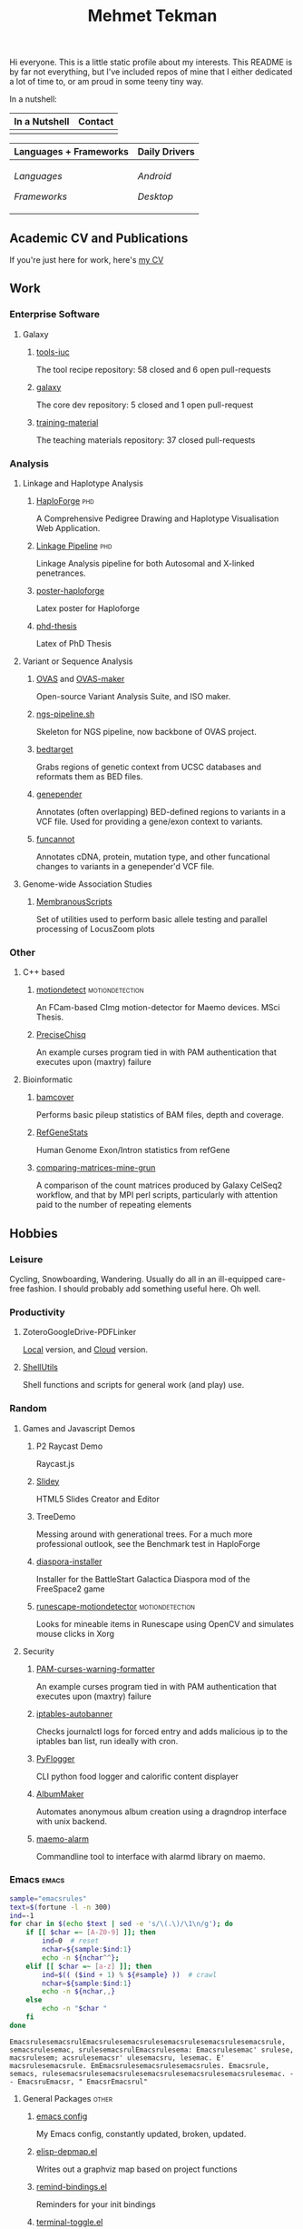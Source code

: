 #+TITLE: Mehmet Tekman
#+OPTIONS: toc:2

Hi everyone. This is a little static profile about my interests. This README is by far not everything, but I've included repos of mine that I either dedicated a lot of time to, or am proud in some teeny tiny way.

In a nutshell:

#+HTML: <table>
#+HTML: <thead><tr>
#+HTML:   <th>In a Nutshell</th>
#+HTML:   <th>Contact</th>
#+HTML: </tr></thead>
#+HTML: <tbody><tr><td>
#+HTML: <a href="" >
#+HTML:   <img src="https://img.shields.io/badge/Linux-NixOS+Arch-informational?style=flat&logo=linux&logoColor=white&color=2bbc8a" />
#+HTML: </a>
#+HTML: <a href="" >
#+HTML:   <img src="https://img.shields.io/badge/Editor-Emacs-informational?style=flat&labelColor=444&logo=gnu-emacs&logoColor=red&color=brown" />
#+HTML: </a>
#+HTML: <a href="" >
#+HTML:   <img src="https://img.shields.io/badge/Life-Org--Mode-informational?style=flat&labelColor=444&logo=gnu&logoColor=&color=purple" />
#+HTML: </a>
#+HTML: </td><td>
#+HTML: <a href="https://orcid.org/0000-0002-4181-2676">
#+HTML:   <img src="https://img.shields.io/badge/ORCID-0000--0002--4181--2676-informational?style=flat&color=brown&logoColor=white&logo=orcid" />
#+HTML: </a>
#+HTML: <a href="https://gitter.im/mtekman">
#+HTML:   <img src="https://img.shields.io/badge/Gitter-mtekman-informational?style=flat&color=brown&logoColor=white&logo=gitter" />
#+HTML: </a>
#+HTML: <a href="https://www.researchgate.net/profile/Mehmet_Tekman">
#+HTML:   <img src="https://img.shields.io/badge/-ResearchGate-informational?style=flat&color=brown&logoColor=white&logo=researchgate&labelColor=grey" />
#+HTML: </a>
#+HTML: <a href="https://scholar.google.de/citations?user=HVwU31YAAAAJ">
#+HTML:   <img src="https://img.shields.io/badge/-GScholar-informational?style=flat&color=brown&logoColor=white&logo=google-scholar&labelColor=grey" />
#+HTML: </a>
#+HTML: </td></tr>
#+HTML: </tbody></table>


#+HTML: <table>
#+HTML: <thead><tr>
#+HTML:   <th>Languages + Frameworks</th>
#+HTML:   <th>Daily Drivers</th>
# #+HTML:   <th>Things I respect</th>
#+HTML: </tr></thead>
#+HTML: <tbody><tr><td>
/Languages/
#+HTML: <a href="" >
#+HTML:     <img src="https://img.shields.io/badge/-Bash-informational?style=flat&color=blue&logoColor=white&labelColor=black&logo=gnu-bash" />
#+HTML: </a>
#+HTML: <a href="" >
#+HTML:     <img src="https://img.shields.io/badge/-R-informational?style=flat&color=blue&logoColor=white&labelColor=black&logo=r" />
#+HTML: </a>
#+HTML: <a href="" >
#+HTML:     <img src="https://img.shields.io/badge/-Python-informational?style=flat&color=blue&logoColor=white&labelColor=black&logo=python" />
#+HTML: </a>
#+HTML: <a href="" >
#+HTML:     <img src="https://img.shields.io/badge/-Javascript-informational?style=flat&color=blue&logoColor=white&labelColor=black&logo=javascript" />
#+HTML: </a>
#+HTML: <a href="" >
#+HTML:     <img src="https://img.shields.io/badge/-C/C++-informational?style=flat&color=blue&logoColor=white&labelColor=black&logo=C" />
#+HTML: </a>
#+HTML: <a href="" >
#+HTML:     <img src="https://img.shields.io/badge/-Perl-informational?style=flat&color=blue&logoColor=white&labelColor=black&logo=perl" />
#+HTML: </a>
#+HTML: <a href="" >
#+HTML:     <img src="https://img.shields.io/badge/-MariaDB/SQLite-informational?style=flat&color=blue&logoColor=white&labelColor=black&logo=mariadb" />
#+HTML: </a>
#+HTML: <a href="" >
#+HTML:     <img src="https://img.shields.io/badge/-PHP-informational?style=flat&color=blue&logoColor=white&labelColor=black&logo=php" />
#+HTML: </a>
#+HTML: <a href="" >
#+HTML:     <img src="https://img.shields.io/badge/Lisp-Emacs+Common-informational?style=flat&color=blue&logoColor=white&labelColor=black" />
#+HTML: </a>
/Frameworks/
#+HTML: <a href="https://magit.vc/">
#+HTML:   <img src="https://img.shields.io/badge/-Git+Magit-informational?style=flat&color=purple&logoColor=white&labelColor=black&logo=git" />
#+HTML: </a>
#+HTML: <a href="https://orgmode.org/">
#+HTML:   <img src="https://img.shields.io/badge/-Org--Mode-informational?style=flat&color=purple&logoColor=white&labelColor=black&logo=gnu-emacs" />
#+HTML: </a>
#+HTML: <a href="https://jupyter.org/">
#+HTML:   <img src="https://img.shields.io/badge/-Jupyter-informational?style=flat&color=purple&logoColor=white&labelColor=black&logo=jupyter" />
#+HTML: </a>
#+HTML: <a href="https://pandas.pydata.org/">
#+HTML:   <img src="https://img.shields.io/badge/-Pandas-informational?style=flat&color=purple&logoColor=white&labelColor=black&logo=pandas" />
#+HTML: </a>
#+HTML: <a href="https://dplyr.tidyverse.org/">
#+HTML:   <img src="https://img.shields.io/badge/R-Dplyr+ggplot2-informational?style=flat&color=purple&logoColor=white&labelColor=black&logo=" />
#+HTML: </a>
# #+HTML: <a href="https://bioconda.github.io/">
# #+HTML:   <img src="https://img.shields.io/badge/-bioconda-informational?style=flat&color=purple&logoColor=white&labelColor=black&logo=anaconda" />
# #+HTML: </a>
#+HTML: <a href="https://www.qt.io/">
#+HTML:   <img src="https://img.shields.io/badge/-Qt-informational?style=flat&color=purple&logoColor=white&labelColor=black&logo=qt" />
#+HTML: </a>
#+HTML: <a href="https://cmake.org/">
#+HTML:   <img src="https://img.shields.io/badge/-Make/CMake-informational?style=flat&color=purple&logoColor=white&labelColor=black&logo=cmake" />
#+HTML: </a>
#+HTML: <a href="https://github.com/conda/conda">
#+HTML:   <img src="https://img.shields.io/badge/-Conda-informational?style=flat&color=purple&logoColor=white&labelColor=black&logo=anaconda" />
#+HTML: </a>
#+HTML: <a href="https://www.docker.com/">
#+HTML:   <img src="https://img.shields.io/badge/-Docker-informational?style=flat&color=purple&logoColor=white&labelColor=black&logo=docker" />
#+HTML: </a>
#+HTML: </td>
#+HTML: <td>
/Android/
#+HTML: <a href="https://lineageos.org/">
#+HTML:   <img src="https://img.shields.io/badge/-Lineage-informational?style=flat&color=&logoColor=white&labelColor=black&logo=lineageOS" />
#+HTML: </a>
#+HTML: <a href="https://f-droid.org/">
#+HTML:   <img src="https://img.shields.io/badge/-F--Droid-informational?style=flat&color=&logoColor=white&labelColor=black&logo=f-droid" />
#+HTML: </a>
#+HTML: <a href="https://magisk.me/">
#+HTML:   <img src="https://img.shields.io/badge/-magisk-informational?style=flat&color=&logoColor=white&labelColor=black&logo=magisk" />
#+HTML: </a>
/Desktop/
#+HTML: <a href="https://stumpwm.github.io/">
#+HTML:   <img src="https://img.shields.io/badge/WM-StumpWM-informational?style=flat&color=&logoColor=white&labelColor=black" />
#+HTML: </a>
#+HTML: <a href="https://www.gnu.org/software/gnuzilla/">
#+HTML:   <img src="https://img.shields.io/badge/-IceCat-informational?style=flat&color=&logoColor=white&labelColor=black&logo=gnu-icecat" />
#+HTML: </a>
#+HTML: <a href="https://www.mozilla.org/en-US/">
#+HTML:   <img src="https://img.shields.io/badge/-Firefox-informational?style=flat&color=&logoColor=white&labelColor=black&logo=firefox" />
#+HTML: </a>
#+HTML: <a href="https://www.blender.org/">
#+HTML:   <img src="https://img.shields.io/badge/-Blender-informational?style=flat&color=&logoColor=white&labelColor=black&logo=blender" />
#+HTML: </a>

# #+HTML: <a href="https://www.audacityteam.org/">
# #+HTML:   <img src="https://img.shields.io/badge/-Audacity-informational?style=flat&color=&logoColor=white&labelColor=black&logo=audacity" />
# #+HTML: </a>

#+HTML: <a href="https://www.gimp.org/">
#+HTML:   <img src="https://img.shields.io/badge/-GIMP-informational?style=flat&color=&logoColor=white&labelColor=black&logo=gimp" />
#+HTML: </a>
#+HTML: <a href="https://inkscape.org/">
#+HTML:   <img src="https://img.shields.io/badge/-Inkscape-informational?style=flat&color=&logoColor=white&labelColor=black&logo=inkscape" />
#+HTML: </a>
#+HTML: <a href="https://ublockorigin.com/">
#+HTML:   <img src="https://img.shields.io/badge/-uBlockO-informational?style=flat&color=&logoColor=white&labelColor=black&logo=ublock-origin" />
#+HTML: </a>
#+HTML: </td>
# #+HTML: <td>
# #+HTML: <a href="https://bioconda.github.io/">
# #+HTML:   <img src="https://img.shields.io/badge/-bioconda-informational?style=flat&color=&logoColor=white&labelColor=black&logo=anaconda" />
# #+HTML: </a>
# #+HTML: <a href="https://conda-forge.org/">
# #+HTML:   <img src="https://img.shields.io/badge/-conda--forge-informational?style=flat&color=&logoColor=white&labelColor=black&logo=conda-forge" />
# #+HTML: </a>
# #+HTML: <a href="https://www.gnu.org/">
# #+HTML:   <img src="https://img.shields.io/badge/-GNU+FSF-informational?style=flat&color=&logoColor=white&labelColor=black&logo=gnu" />
# #+HTML: </a>
# #+HTML: <a href="https://www.mozilla.org/">
# #+HTML:   <img src="https://img.shields.io/badge/-Mozilla-informational?style=flat&color=&logoColor=white&labelColor=black&logo=mozilla" />
# #+HTML: </a>
# #+HTML: <a href="https://mastodon.social/">
# #+HTML:   <img src="https://img.shields.io/badge/-Mastodon-informational?style=flat&color=&logoColor=white&labelColor=black&logo=mastodon" />
# #+HTML: </a>
# #+HTML: <a href="https://melpa.org/#/">
# #+HTML:   <img src="https://img.shields.io/badge/-MELPA-informational?style=flat&color=&logoColor=white&labelColor=black&logo=gnu-emacs" />
# #+HTML: </a>
# #+HTML: <a href="https://www.openstreetmap.org/">
# #+HTML:   <img src="https://img.shields.io/badge/-OpenStreetMap-informational?style=flat&color=&logoColor=white&labelColor=black&logo=openstreetmap" />
# #+HTML: </a>
# #+HTML: <a href="https://ipfs.io/">
# #+HTML:   <img src="https://img.shields.io/badge/-IPFS-informational?style=flat&color=&logoColor=white&labelColor=black&logo=ipfs" />
# #+HTML: </a>
# #+HTML: <a href="https://kodi.tv/">
# #+HTML:   <img src="https://img.shields.io/badge/-Kodi-informational?style=flat&color=&logoColor=white&labelColor=black&logo=kodi" />
# #+HTML: </a>
# #+HTML: <a href="https://xfce.org/">
# #+HTML:   <img src="https://img.shields.io/badge/-XFCE-informational?style=flat&color=&logoColor=white&labelColor=black&logo=xfce" />
# #+HTML: </a>
# #+HTML: <a href="http://www.gnome.org/">
# #+HTML:   <img src="https://img.shields.io/badge/-Gnome-informational?style=flat&color=&logoColor=white&labelColor=black&logo=gnome" />
# #+HTML: </a>
# #+HTML: <a href="https://www.archlinux.org/">
# #+HTML:   <img src="https://img.shields.io/badge/-Arch-informational?style=flat&color=&logoColor=white&labelColor=black&logo=arch-linux" />
# #+HTML: </a>
# #+HTML: <a href="https://nixos.org/">
# #+HTML:   <img src="https://img.shields.io/badge/-NixOS-informational?style=flat&color=&logoColor=white&labelColor=black&logo=nixos" />
# #+HTML: </a>
# #+HTML: <a href="https://www.gentoo.org/">
# #+HTML:   <img src="https://img.shields.io/badge/-gentoo-informational?style=flat&color=&logoColor=white&labelColor=black&logo=gentoo" />
# #+HTML: </a>
# #+HTML: <a href="https://forum.xda-developers.com/android/">
# #+HTML:   <img src="https://img.shields.io/badge/-XDA-informational?style=flat&color=&logoColor=white&labelColor=black&logo=xda-developers" />
# #+HTML: </a>
# #+HTML: <a href="https://maemo.org/">
# #+HTML:   <img src="https://img.shields.io/badge/-maemo-informational?style=flat&color=&logoColor=white&labelColor=black" />
# #+HTML: </a>
# #+HTML: <a href="https://www.wikipedia.org/">
# #+HTML:   <img src="https://img.shields.io/badge/-Wikipedia-informational?style=flat&color=&logoColor=white&labelColor=black&logo=wikipedia" />
# #+HTML: </a>
#+HTML: </td></tr></tbody></table>


** Academic CV and Publications

  If you're just here for work, here's [[file:CV/mtekman_cv.2020.pdf][my CV]]

** Work

*** Enterprise Software
**** Galaxy
***** [[https://github.com/galaxyproject/tools-iuc/pulls?q=is%3Apr+author%3Amtekman][tools-iuc]]
      The tool recipe repository: 58 closed and 6 open pull-requests
***** [[https://github.com/galaxyproject/galaxy/pulls?q=is%3Apr+author%3Amtekman][galaxy]]
      The core dev repository: 5 closed and 1 open pull-request
***** [[https://github.com/galaxyproject/training-material/pulls?q=is%3Apr+author%3Amtekman][training-material]]
      The teaching materials repository: 37 closed pull-requests

*** Analysis
**** Linkage and Haplotype Analysis
***** [[https://github.com/mtekman/HaploForge][HaploForge]]                                                        :phd:
 A Comprehensive Pedigree Drawing and Haplotype Visualisation Web Application.
***** [[https://github.com/mtekman/linkage_pipeline][Linkage Pipeline]]                                                  :phd:
 Linkage Analysis pipeline for both Autosomal and X-linked penetrances.
***** [[https://github.com/mtekman/poster-haploforge][poster-haploforge]]
  Latex poster for Haploforge
***** [[https://github.com/mtekman/phd_thesis][phd-thesis]]
  Latex of PhD Thesis

**** Variant or Sequence Analysis
***** [[https://bitbucket.org/momo13/ovas-pipeline/][OVAS]] and [[https://github.com/mtekman/OVAS-ISOmaker][OVAS-maker]]
  Open-source Variant Analysis Suite, and ISO maker.
***** [[https://github.com/mtekman/ngs_sequencing_pipeline][ngs-pipeline.sh]]
  Skeleton for NGS pipeline, now backbone of OVAS project.
***** [[https://github.com/mtekman/bedtarget][bedtarget]]
  Grabs regions of genetic context from UCSC databases and reformats them as BED files.
***** [[https://github.com/mtekman/genepender][genepender]]
  Annotates (often overlapping) BED-defined regions to variants in a VCF file. Used for providing a gene/exon context to variants.
***** [[https://github.com/mtekman/funcannot][funcannot]]
  Annotates cDNA, protein, mutation type, and other funcational changes to variants in a genepender'd VCF file.


**** Genome-wide Association Studies
***** [[https://github.com/mtekman/MembranousScripts][MembranousScripts]]
  Set of utilities used to perform basic allele testing and parallel processing of LocusZoom plots


*** Other
**** C++ based
***** [[https://github.com/mtekman/motiondetect][motiondetect]]                                          :motiondetection:
  An FCam-based CImg motion-detector for Maemo devices. MSci Thesis.
***** [[https://github.com/mtekman/PreciseChisq][PreciseChisq]]
  An example curses program tied in with PAM authentication that executes upon (maxtry) failure

**** Bioinformatic
***** [[https://github.com/mtekman/bamcover][bamcover]]
  Performs basic pileup statistics of BAM files, depth and coverage.
***** [[https://github.com/mtekman/RefGeneStats][RefGeneStats]]
  Human Genome Exon/Intron statistics from refGene
***** [[https://github.com/mtekman/comparing_matrices_mine_grun][comparing-matrices-mine-grun]]
  A comparison of the count matrices produced by Galaxy CelSeq2 workflow, and that by MPI perl scripts, particularly with attention paid to the number of repeating elements



** Hobbies

*** Leisure

    Cycling, Snowboarding, Wandering. Usually do all in an ill-equipped care-free fashion. I should probably add something useful here. Oh well.

*** Productivity
**** ZoteroGoogleDrive-PDFLinker
 [[https://github.com/mtekman/ZoteroGoogleDrive-PDFLinker][Local]] version, and [[https://github.com/mtekman/ZoteroGoogleDrive-PDFLinker-Cloud][Cloud]] version.
**** [[https://github.com/mtekman/ShellUtils][ShellUtils]]
 Shell functions and scripts for general work (and play) use.

*** Random
**** Games and Javascript Demos

***** P2 Raycast Demo
  Raycast.js
***** [[https://github.com/mtekman/Slidey][Slidey]]
  HTML5 Slides Creator and Editor
***** TreeDemo
  Messing around with generational trees. For a much more professional outlook, see the Benchmark test in HaploForge
***** [[https://github.com/mtekman/diaspora_installer][diaspora-installer]]
  Installer for the BattleStart Galactica Diaspora mod of the FreeSpace2 game
***** [[https://github.com/mtekman/runescape-motiondetector][runescape-motiondetector]]                              :motiondetection:
  Looks for mineable items in Runescape using OpenCV and simulates mouse clicks in Xorg

**** Security
***** [[https://github.com/mtekman/PAM-curses-warning-formatter][PAM-curses-warning-formatter]]
  An example curses program tied in with PAM authentication that executes upon (maxtry) failure
***** [[https://github.com/mtekman/iptables-autobanner][iptables-autobanner]]
  Checks journalctl logs for forced entry and adds malicious ip to the iptables ban list, run ideally with cron.

***** [[https://github.com/mtekman/PyFlogger][PyFlogger]]
  CLI python food logger and calorific content displayer
***** [[https://github.com/mtekman/AlbumMaker][AlbumMaker]]
  Automates anonymous album creation using a dragndrop interface with unix backend.
***** [[https://github.com/mtekman/maemo_alarm][maemo-alarm]]
  Commandline tool to interface with alarmd library on maemo.

*** Emacs                                                             :emacs:

    #+begin_src bash :results output
      sample="emacsrules"
      text=$(fortune -l -n 300)
      ind=-1
      for char in $(echo $text | sed -e 's/\(.\)/\1\n/g'); do
          if [[ $char =~ [A-Z0-9] ]]; then
              ind=0  # reset
              nchar=${sample:$ind:1}
              echo -n ${nchar^^};
          elif [[ $char =~ [a-z] ]]; then
              ind=$(( ($ind + 1) % ${#sample} ))  # crawl
              nchar=${sample:$ind:1}
              echo -n ${nchar,,}
          else
              echo -n "$char "
          fi
      done
    #+end_src

    #+RESULTS:
    : EmacsrulesemacsrulEmacsrulesemacsrulesemacsrulesemacsrulesemacsrule, semacsrulesemac, srulesemacsrulEmacsrulesema: Emacsrulesemac' srulese, macsrulesem; acsrulesemacsr' ulesemacsru, lesemac. E' macsrulesemacsrule. EmEmacsrulesemacsrulesemacsrules. Emacsrule, semacs, rulesemacsrulesemacsrulesemacsrulesemacsrulesemacsrulesemac. - - EmacsruEmacsr, " EmacsrEmacsrul" 

**** General Packages                                                 :other:
***** [[https://gist.github.com/09ef535a0a44fa49ca482e84c5e9399d][emacs config]]
  My Emacs config, constantly updated, broken, updated.
***** [[https://github.com/mtekman/elisp-depmap.el][elisp-depmap.el]]
  Writes out a graphviz map based on project functions
***** [[https://github.com/mtekman/remind-bindings.el][remind-bindings.el]]
  Reminders for your init bindings
***** [[https://github.com/mtekman/terminal-toggle.el][terminal-toggle.el]]
  Elisp package for toggling a terminal
***** [[https://github.com/mtekman/wiki-drill.el][wiki-drill.el]]
  Elisp library to convert wiki-summary texts into org-drill
***** [WIP] [[https://github.com/mtekman/planemo-mode.el][planemo-mode.el]]
  A mode to generate Galaxy XML tool files


 # * Code

 #   #+begin_src elisp
 # (defun html-body-id-filter (output backend info)
 #   "Remove random ID attributes generated by Org."
 #   (when (eq backend 'html)
 #     (replace-regexp-in-string
 #      " id=\"[[:alpha:]-]*org[[:alnum:]]\\{7\\}\""
 #      ""
 #      output t)))

 # (add-to-list 'org-export-filter-final-output-functions 'html-body-id-filter)

 #   #+end_src

**** Org-Mode Packages                                              :orgmode:

    + TODO :: Ideally just mentioning a github link should pull the file, pull the description, and a live demo if exists.
     
***** [[https://github.com/mtekman/org-tanglesync.el][org-mode-manager]]
  A tree-like management tool for your org-mode files
***** [[https://github.com/mtekman/org-treeusage.el][org-treeusage.el]]
  Examine the density of org headings
***** [[https://github.com/mtekman/org-treescope.el][org-treescope.el]]
  Provides a time and priority based sparse tree interaction mode
***** [[https://github.com/mtekman/org-tanglesync.el][org-tanglesync.el]]
  Sync changes between internal org-mode source blocks and tangled files
***** [[https://github.com/mtekman/org-calories.el][org-calories.el]]
  A calorie tracking food and fitness package for logging your intake/outtake
